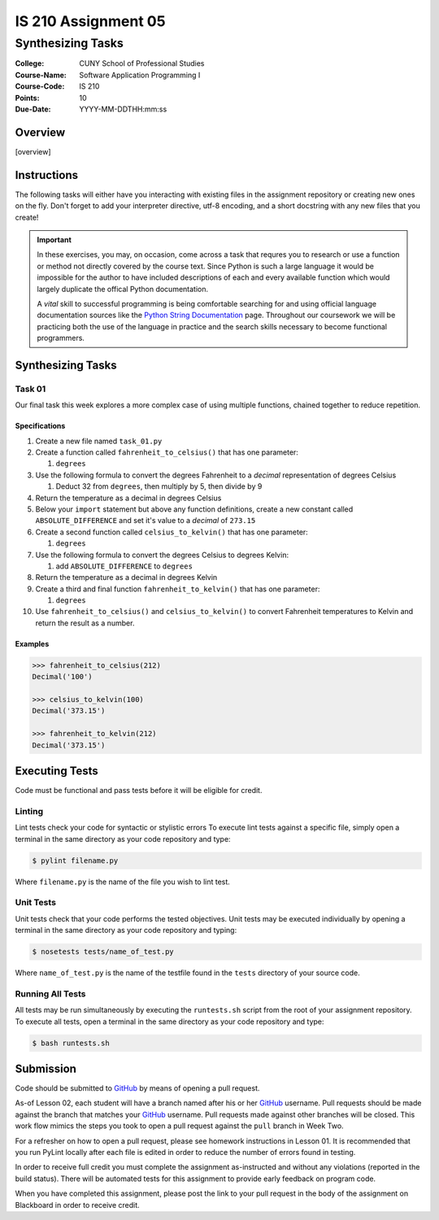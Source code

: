 ####################
IS 210 Assignment 05
####################
******************
Synthesizing Tasks
******************

:College: CUNY School of Professional Studies
:Course-Name: Software Application Programming I
:Course-Code: IS 210
:Points: 10
:Due-Date: YYYY-MM-DDTHH:mm:ss

Overview
========

[overview]

Instructions
============

The following tasks will either have you interacting with existing files in
the assignment repository or creating new ones on the fly. Don't forget to add
your interpreter directive, utf-8 encoding, and a short docstring with any new
files that you create!

.. important::

    In these exercises, you may, on occasion, come across a task that requres
    you to research or use a function or method not directly covered by the
    course text. Since Python is such a large language it would be impossible
    for the author to have included descriptions of each and every available
    function which would largely duplicate the offical Python documentation.

    A *vital* skill to successful programming is being comfortable searching
    for and using official language documentation sources like the
    `Python String Documentation`_ page. Throughout our coursework we will be
    practicing both the use of the language in practice and the search skills
    necessary to become functional programmers.

Synthesizing Tasks
==================

Task 01
-------

Our final task this week explores a more complex case of using multiple
functions, chained together to reduce repetition.

Specifications
^^^^^^^^^^^^^^

1.  Create a new file named ``task_01.py``

2.  Create a function called ``fahrenheit_to_celsius()`` that has one parameter:

    1.  ``degrees``

3.  Use the following formula to convert the degrees Fahrenheit to a *decimal*
    representation of degrees Celsius

    1. Deduct 32 from ``degrees``, then multiply by 5, then divide by 9

4.  Return the temperature as a decimal in degrees Celsius

5.  Below your ``import`` statement but above any function definitions, create
    a new constant called ``ABSOLUTE_DIFFERENCE`` and set it's value to a
    *decimal* of ``273.15``

6.  Create a second function called ``celsius_to_kelvin()`` that has one
    parameter:

    1.  ``degrees``

7.  Use the following formula to convert the degrees Celsius to degrees Kelvin:

    1.  add ``ABSOLUTE_DIFFERENCE`` to ``degrees``

8.  Return the temperature as a decimal in degrees Kelvin

9.  Create a third and final function ``fahrenheit_to_kelvin()`` that has one
    parameter:
    
    1.  ``degrees``

10. Use ``fahrenheit_to_celsius()`` and ``celsius_to_kelvin()`` to convert
    Fahrenheit temperatures to Kelvin and return the result as a number.

Examples
^^^^^^^^

.. code:: pycon

    >>> fahrenheit_to_celsius(212)
    Decimal('100')

    >>> celsius_to_kelvin(100)
    Decimal('373.15')

    >>> fahrenheit_to_kelvin(212)
    Decimal('373.15')

Executing Tests
===============

Code must be functional and pass tests before it will be eligible for credit.

Linting
-------

Lint tests check your code for syntactic or stylistic errors To execute lint
tests against a specific file, simply open a terminal in the same directory as
your code repository and type:

.. code:: console

    $ pylint filename.py

Where ``filename.py`` is the name of the file you wish to lint test.

Unit Tests
----------

Unit tests check that your code performs the tested objectives. Unit tests
may be executed individually by opening a terminal in the same directory as
your code repository and typing:

.. code:: console

    $ nosetests tests/name_of_test.py

Where ``name_of_test.py`` is the name of the testfile found in the ``tests``
directory of your source code.

Running All Tests
-----------------

All tests may be run simultaneously by executing the ``runtests.sh`` script
from the root of your assignment repository. To execute all tests, open a
terminal in the same directory as your code repository and type:

.. code:: console

    $ bash runtests.sh

Submission
==========

Code should be submitted to `GitHub`_ by means of opening a pull request.

As-of Lesson 02, each student will have a branch named after his or her
`GitHub`_ username. Pull requests should be made against the branch that
matches your `GitHub`_ username. Pull requests made against other branches will
be closed.  This work flow mimics the steps you took to open a pull request
against the ``pull`` branch in Week Two.

For a refresher on how to open a pull request, please see homework instructions
in Lesson 01. It is recommended that you run PyLint locally after each file
is edited in order to reduce the number of errors found in testing.

In order to receive full credit you must complete the assignment as-instructed
and without any violations (reported in the build status). There will be
automated tests for this assignment to provide early feedback on program code.

When you have completed this assignment, please post the link to your
pull request in the body of the assignment on Blackboard in order to receive
credit.

.. _GitHub: https://github.com/
.. _Python String Documentation: https://docs.python.org/2/library/stdtypes.html

